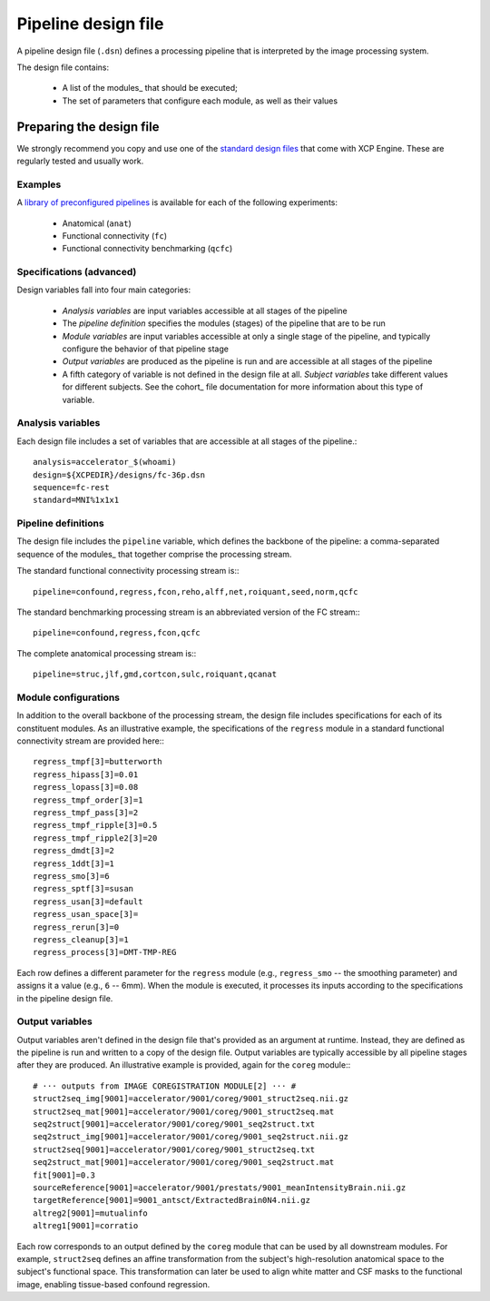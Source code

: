 Pipeline design file
====================

A pipeline design file (``.dsn``) defines a processing pipeline that is interpreted by the image
processing system.

The design file contains:

 * A list of the modules_ that should be executed;
 * The set of parameters that configure each module, as well as their values

Preparing the design file
--------------------------

We strongly recommend you copy and use one of the
`standard design files <https://github.com/PennBBL/xcpEngine/tree/master/designs>`_ that come with
XCP Engine. These are regularly tested and usually work.

Examples
~~~~~~~~~

A `library of preconfigured pipelines <https://github.com/PennBBL/xcpEngine/tree/master/designs>`_
is available for each of the following experiments:

 * Anatomical (``anat``)
 * Functional connectivity (``fc``)
 * Functional connectivity benchmarking (``qcfc``)

Specifications (advanced)
~~~~~~~~~~~~~~~~~~~~~~~~~~~~

Design variables fall into four main categories:

 * *Analysis variables* are input variables accessible at all stages of the pipeline
 * The *pipeline definition* specifies the modules (stages) of the pipeline that are to be run
 * *Module variables* are input variables accessible at only a single stage of the pipeline, and
   typically configure the behavior of that pipeline stage
 * *Output variables* are produced as the pipeline is run and are accessible at all stages of the
   pipeline
 * A fifth category of variable is not defined in the design file at all. *Subject variables* take
   different values for different subjects. See the cohort_ file
   documentation for more information about this type of variable.

Analysis variables
~~~~~~~~~~~~~~~~~~~~

Each design file includes a set of variables that are accessible at all stages of the pipeline.::

  analysis=accelerator_$(whoami)
  design=${XCPEDIR}/designs/fc-36p.dsn
  sequence=fc-rest
  standard=MNI%1x1x1


Pipeline definitions
~~~~~~~~~~~~~~~~~~~~~

The design file includes the ``pipeline`` variable, which defines the backbone of the pipeline: a
comma-separated sequence of the modules_ that together comprise the
processing stream.

The standard functional connectivity processing stream is:::

  pipeline=confound,regress,fcon,reho,alff,net,roiquant,seed,norm,qcfc

The standard benchmarking processing stream is an abbreviated version of the FC stream:::

  pipeline=confound,regress,fcon,qcfc

The complete anatomical processing stream is:::

  pipeline=struc,jlf,gmd,cortcon,sulc,roiquant,qcanat


Module configurations
~~~~~~~~~~~~~~~~~~~~~~~

In addition to the overall backbone of the processing stream, the design file includes
specifications for each of its constituent modules. As an illustrative example, the specifications
of the ``regress`` module in a standard functional connectivity stream are provided here:::

  regress_tmpf[3]=butterworth
  regress_hipass[3]=0.01
  regress_lopass[3]=0.08
  regress_tmpf_order[3]=1
  regress_tmpf_pass[3]=2
  regress_tmpf_ripple[3]=0.5
  regress_tmpf_ripple2[3]=20
  regress_dmdt[3]=2
  regress_1ddt[3]=1
  regress_smo[3]=6
  regress_sptf[3]=susan
  regress_usan[3]=default
  regress_usan_space[3]=
  regress_rerun[3]=0
  regress_cleanup[3]=1
  regress_process[3]=DMT-TMP-REG

Each row defines a different parameter for the ``regress`` module (e.g., ``regress_smo`` -- the
smoothing parameter) and assigns it a value (e.g., ``6`` -- 6mm).
When the module is executed, it processes its inputs according to the specifications in the
pipeline design file.

Output variables
~~~~~~~~~~~~~~~~~

Output variables aren't defined in the design file that's provided as an argument at runtime.
Instead, they are defined as the pipeline is run and written to a copy of the design file. Output
variables are typically accessible by all pipeline stages after they are produced. An illustrative
example is provided, again for the ``coreg`` module:::

  # ··· outputs from IMAGE COREGISTRATION MODULE[2] ··· #
  struct2seq_img[9001]=accelerator/9001/coreg/9001_struct2seq.nii.gz
  struct2seq_mat[9001]=accelerator/9001/coreg/9001_struct2seq.mat
  seq2struct[9001]=accelerator/9001/coreg/9001_seq2struct.txt
  seq2struct_img[9001]=accelerator/9001/coreg/9001_seq2struct.nii.gz
  struct2seq[9001]=accelerator/9001/coreg/9001_struct2seq.txt
  seq2struct_mat[9001]=accelerator/9001/coreg/9001_seq2struct.mat
  fit[9001]=0.3
  sourceReference[9001]=accelerator/9001/prestats/9001_meanIntensityBrain.nii.gz
  targetReference[9001]=9001_antsct/ExtractedBrain0N4.nii.gz
  altreg2[9001]=mutualinfo
  altreg1[9001]=corratio

Each row corresponds to an output defined by the ``coreg`` module that can be used by all downstream
modules. For example, ``struct2seq`` defines an affine transformation from the subject's
high-resolution anatomical space to the subject's functional space. This transformation can later
be used to align white matter and CSF masks to the functional image, enabling tissue-based confound
regression.
